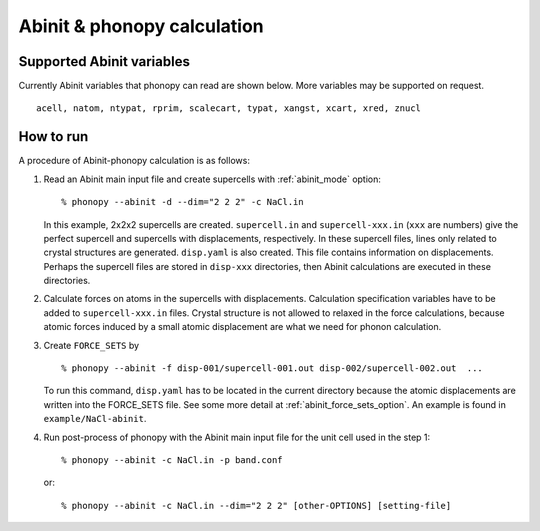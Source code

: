 .. _abinit_interface:

Abinit & phonopy calculation
=========================================

Supported Abinit variables
---------------------------

Currently Abinit variables that phonopy can read are shown below. More
variables may be supported on request.

::

   acell, natom, ntypat, rprim, scalecart, typat, xangst, xcart, xred, znucl

How to run
-----------

A procedure of Abinit-phonopy calculation is as follows:

1) Read an Abinit main input file and create
   supercells with :ref:`abinit_mode` option::

   % phonopy --abinit -d --dim="2 2 2" -c NaCl.in

   In this example, 2x2x2 supercells are created. ``supercell.in`` and
   ``supercell-xxx.in`` (``xxx`` are numbers) give the perfect
   supercell and supercells with displacements, respectively. In these
   supercell files, lines only related to crystal structures are
   generated. ``disp.yaml`` is also created. This file contains
   information on displacements. Perhaps the supercell files are
   stored in ``disp-xxx`` directories, then Abinit calculations are
   executed in these directories.

2) Calculate forces on atoms in the supercells with
   displacements. Calculation specification variables have to be added
   to ``supercell-xxx.in`` files. Crystal structure is not allowed to
   relaxed in the force calculations, because atomic forces induced by
   a small atomic displacement are what we need for phonon
   calculation.

3) Create ``FORCE_SETS`` by

   ::

     % phonopy --abinit -f disp-001/supercell-001.out disp-002/supercell-002.out  ...

   To run this command, ``disp.yaml`` has to be located in the current
   directory because the atomic displacements are written into the
   FORCE_SETS file. See some more detail at
   :ref:`abinit_force_sets_option`. An example is found in
   ``example/NaCl-abinit``.

4) Run post-process of phonopy with the Abinit main input file for the
   unit cell used in the step 1::

   % phonopy --abinit -c NaCl.in -p band.conf

   or::

   % phonopy --abinit -c NaCl.in --dim="2 2 2" [other-OPTIONS] [setting-file]
